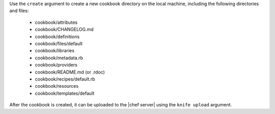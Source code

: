 .. The contents of this file are included in multiple topics.
.. This file describes a command or a sub-command for Knife.
.. This file should not be changed in a way that hinders its ability to appear in multiple documentation sets.


Use the ``create`` argument to create a new cookbook directory on the local machine, including the following directories and files:

  * cookbook/attributes
  * cookbook/CHANGELOG.md
  * cookbook/definitions
  * cookbook/files/default
  * cookbook/libraries
  * cookbook/metadata.rb
  * cookbook/providers
  * cookbook/README.md (or .rdoc)
  * cookbook/recipes/default.rb
  * cookbook/resources
  * cookbook/templates/default

After the cookbook is created, it can be uploaded to the |chef server| using the ``knife upload`` argument.

